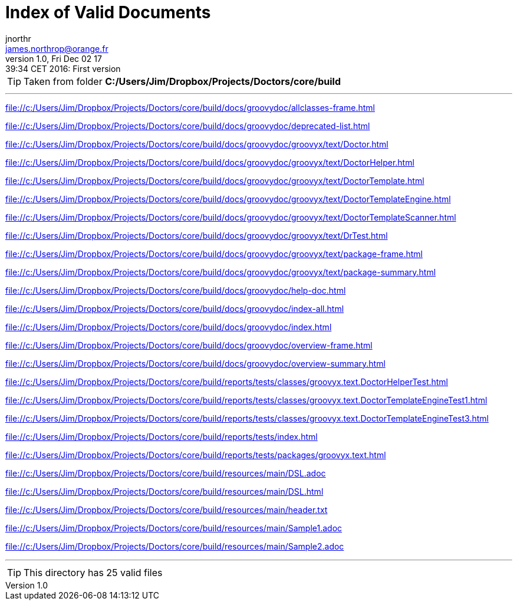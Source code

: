= Index of Valid Documents
jnorthr <james.northrop@orange.fr>
v1.0, Fri Dec 02 17:39:34 CET 2016: First version
:toc: right
:linkattrs:
:icons: font

TIP: Taken from folder *C:/Users/Jim/Dropbox/Projects/Doctors/core/build*

''''


link:file://c:/Users/Jim/Dropbox/Projects/Doctors/core/build/docs/groovydoc/allclasses-frame.html[file://c:/Users/Jim/Dropbox/Projects/Doctors/core/build/docs/groovydoc/allclasses-frame.html]

link:file://c:/Users/Jim/Dropbox/Projects/Doctors/core/build/docs/groovydoc/deprecated-list.html[file://c:/Users/Jim/Dropbox/Projects/Doctors/core/build/docs/groovydoc/deprecated-list.html]

link:file://c:/Users/Jim/Dropbox/Projects/Doctors/core/build/docs/groovydoc/groovyx/text/Doctor.html[file://c:/Users/Jim/Dropbox/Projects/Doctors/core/build/docs/groovydoc/groovyx/text/Doctor.html]

link:file://c:/Users/Jim/Dropbox/Projects/Doctors/core/build/docs/groovydoc/groovyx/text/DoctorHelper.html[file://c:/Users/Jim/Dropbox/Projects/Doctors/core/build/docs/groovydoc/groovyx/text/DoctorHelper.html]

link:file://c:/Users/Jim/Dropbox/Projects/Doctors/core/build/docs/groovydoc/groovyx/text/DoctorTemplate.html[file://c:/Users/Jim/Dropbox/Projects/Doctors/core/build/docs/groovydoc/groovyx/text/DoctorTemplate.html]

link:file://c:/Users/Jim/Dropbox/Projects/Doctors/core/build/docs/groovydoc/groovyx/text/DoctorTemplateEngine.html[file://c:/Users/Jim/Dropbox/Projects/Doctors/core/build/docs/groovydoc/groovyx/text/DoctorTemplateEngine.html]

link:file://c:/Users/Jim/Dropbox/Projects/Doctors/core/build/docs/groovydoc/groovyx/text/DoctorTemplateScanner.html[file://c:/Users/Jim/Dropbox/Projects/Doctors/core/build/docs/groovydoc/groovyx/text/DoctorTemplateScanner.html]

link:file://c:/Users/Jim/Dropbox/Projects/Doctors/core/build/docs/groovydoc/groovyx/text/DrTest.html[file://c:/Users/Jim/Dropbox/Projects/Doctors/core/build/docs/groovydoc/groovyx/text/DrTest.html]

link:file://c:/Users/Jim/Dropbox/Projects/Doctors/core/build/docs/groovydoc/groovyx/text/package-frame.html[file://c:/Users/Jim/Dropbox/Projects/Doctors/core/build/docs/groovydoc/groovyx/text/package-frame.html]

link:file://c:/Users/Jim/Dropbox/Projects/Doctors/core/build/docs/groovydoc/groovyx/text/package-summary.html[file://c:/Users/Jim/Dropbox/Projects/Doctors/core/build/docs/groovydoc/groovyx/text/package-summary.html]

link:file://c:/Users/Jim/Dropbox/Projects/Doctors/core/build/docs/groovydoc/help-doc.html[file://c:/Users/Jim/Dropbox/Projects/Doctors/core/build/docs/groovydoc/help-doc.html]

link:file://c:/Users/Jim/Dropbox/Projects/Doctors/core/build/docs/groovydoc/index-all.html[file://c:/Users/Jim/Dropbox/Projects/Doctors/core/build/docs/groovydoc/index-all.html]

link:file://c:/Users/Jim/Dropbox/Projects/Doctors/core/build/docs/groovydoc/index.html[file://c:/Users/Jim/Dropbox/Projects/Doctors/core/build/docs/groovydoc/index.html]

link:file://c:/Users/Jim/Dropbox/Projects/Doctors/core/build/docs/groovydoc/overview-frame.html[file://c:/Users/Jim/Dropbox/Projects/Doctors/core/build/docs/groovydoc/overview-frame.html]

link:file://c:/Users/Jim/Dropbox/Projects/Doctors/core/build/docs/groovydoc/overview-summary.html[file://c:/Users/Jim/Dropbox/Projects/Doctors/core/build/docs/groovydoc/overview-summary.html]

link:file://c:/Users/Jim/Dropbox/Projects/Doctors/core/build/reports/tests/classes/groovyx.text.DoctorHelperTest.html[file://c:/Users/Jim/Dropbox/Projects/Doctors/core/build/reports/tests/classes/groovyx.text.DoctorHelperTest.html]

link:file://c:/Users/Jim/Dropbox/Projects/Doctors/core/build/reports/tests/classes/groovyx.text.DoctorTemplateEngineTest1.html[file://c:/Users/Jim/Dropbox/Projects/Doctors/core/build/reports/tests/classes/groovyx.text.DoctorTemplateEngineTest1.html]

link:file://c:/Users/Jim/Dropbox/Projects/Doctors/core/build/reports/tests/classes/groovyx.text.DoctorTemplateEngineTest3.html[file://c:/Users/Jim/Dropbox/Projects/Doctors/core/build/reports/tests/classes/groovyx.text.DoctorTemplateEngineTest3.html]

link:file://c:/Users/Jim/Dropbox/Projects/Doctors/core/build/reports/tests/index.html[file://c:/Users/Jim/Dropbox/Projects/Doctors/core/build/reports/tests/index.html]

link:file://c:/Users/Jim/Dropbox/Projects/Doctors/core/build/reports/tests/packages/groovyx.text.html[file://c:/Users/Jim/Dropbox/Projects/Doctors/core/build/reports/tests/packages/groovyx.text.html]

link:file://c:/Users/Jim/Dropbox/Projects/Doctors/core/build/resources/main/DSL.adoc[file://c:/Users/Jim/Dropbox/Projects/Doctors/core/build/resources/main/DSL.adoc]

link:file://c:/Users/Jim/Dropbox/Projects/Doctors/core/build/resources/main/DSL.html[file://c:/Users/Jim/Dropbox/Projects/Doctors/core/build/resources/main/DSL.html]

link:file://c:/Users/Jim/Dropbox/Projects/Doctors/core/build/resources/main/header.txt[file://c:/Users/Jim/Dropbox/Projects/Doctors/core/build/resources/main/header.txt]

link:file://c:/Users/Jim/Dropbox/Projects/Doctors/core/build/resources/main/Sample1.adoc[file://c:/Users/Jim/Dropbox/Projects/Doctors/core/build/resources/main/Sample1.adoc]

link:file://c:/Users/Jim/Dropbox/Projects/Doctors/core/build/resources/main/Sample2.adoc[file://c:/Users/Jim/Dropbox/Projects/Doctors/core/build/resources/main/Sample2.adoc]



''''

TIP: This directory has 25 valid files

